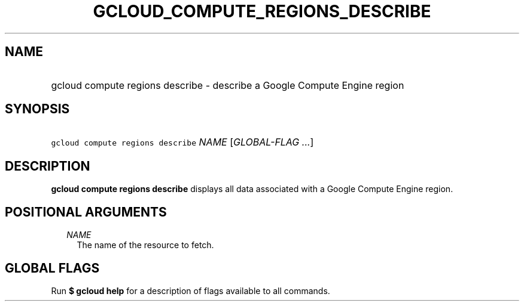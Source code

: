 
.TH "GCLOUD_COMPUTE_REGIONS_DESCRIBE" 1



.SH "NAME"
.HP
gcloud compute regions describe \- describe a Google Compute Engine region



.SH "SYNOPSIS"
.HP
\f5gcloud compute regions describe\fR \fINAME\fR [\fIGLOBAL\-FLAG\ ...\fR]



.SH "DESCRIPTION"

\fBgcloud compute regions describe\fR displays all data associated with a Google
Compute Engine region.



.SH "POSITIONAL ARGUMENTS"

.RS 2m
.TP 2m
\fINAME\fR
The name of the resource to fetch.


.RE
.sp

.SH "GLOBAL FLAGS"

Run \fB$ gcloud help\fR for a description of flags available to all commands.
